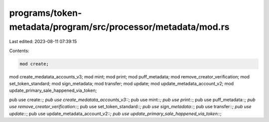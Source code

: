 programs/token-metadata/program/src/processor/metadata/mod.rs
=============================================================

Last edited: 2023-08-11 07:39:15

Contents:

.. code-block:: rs

    mod create;
mod create_medatata_accounts_v3;
mod mint;
mod print;
mod puff_metadata;
mod remove_creator_verification;
mod set_token_standard;
mod sign_metadata;
mod transfer;
mod update;
mod update_metadata_account_v2;
mod update_primary_sale_happened_via_token;

pub use create::*;
pub use create_medatata_accounts_v3::*;
pub use mint::*;
pub use print::*;
pub use puff_metadata::*;
pub use remove_creator_verification::*;
pub use set_token_standard::*;
pub use sign_metadata::*;
pub use transfer::*;
pub use update::*;
pub use update_metadata_account_v2::*;
pub use update_primary_sale_happened_via_token::*;


